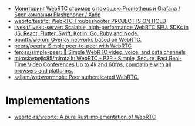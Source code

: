 :PROPERTIES:
:ID:       227e6b5d-4fe4-4107-875b-ff022b1937a0
:END:
- [[https://habr.com/ru/company/flashphoner/blog/568784/][Мониторинг WebRTC стримов с помощью Prometheus и Grafana / Блог компании Flashphoner / Хабр]]
- [[https://github.com/webrtc/testrtc][webrtc/testrtc: WebRTC Troubeshooter PROJECT IS ON HOLD]]
- [[https://github.com/livekit/livekit-server][livekit/livekit-server: Scalable, high-performance WebRTC SFU. SDKs in JS, React, Flutter, Swift, Kotlin, Go, Ruby and Node.]]
- [[https://github.com/pojntfx/weron][pojntfx/weron: Overlay networks based on WebRTC.]]
- [[https://github.com/peers/peerjs][peers/peerjs: Simple peer-to-peer with WebRTC]]
- [[https://github.com/feross/simple-peer][feross/simple-peer: 📡 Simple WebRTC video, voice, and data channels]]
- [[https://github.com/miroslavpejic85/mirotalk][miroslavpejic85/mirotalk: WebRTC - P2P - Simple, Secure, Fast Real-Time Video Conferences Up to 4k and 60fps, compatible with all browsers and platforms.]]
- [[https://github.com/saljam/webwormhole][saljam/webwormhole: Peer authenticated WebRTC.]]

* Implementations
- [[https://github.com/webrtc-rs/webrtc][webrtc-rs/webrtc: A pure Rust implementation of WebRTC]]
